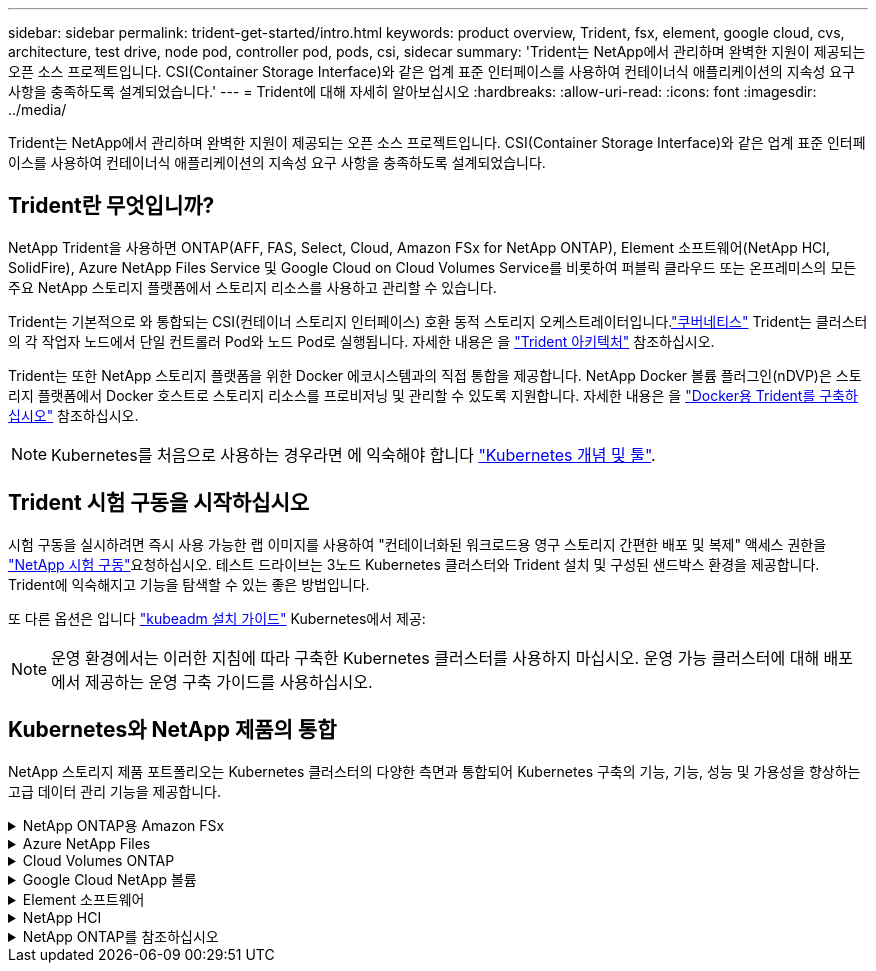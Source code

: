 ---
sidebar: sidebar 
permalink: trident-get-started/intro.html 
keywords: product overview, Trident, fsx, element, google cloud, cvs, architecture, test drive, node pod, controller pod, pods, csi, sidecar 
summary: 'Trident는 NetApp에서 관리하며 완벽한 지원이 제공되는 오픈 소스 프로젝트입니다. CSI(Container Storage Interface)와 같은 업계 표준 인터페이스를 사용하여 컨테이너식 애플리케이션의 지속성 요구 사항을 충족하도록 설계되었습니다.' 
---
= Trident에 대해 자세히 알아보십시오
:hardbreaks:
:allow-uri-read: 
:icons: font
:imagesdir: ../media/


[role="lead"]
Trident는 NetApp에서 관리하며 완벽한 지원이 제공되는 오픈 소스 프로젝트입니다. CSI(Container Storage Interface)와 같은 업계 표준 인터페이스를 사용하여 컨테이너식 애플리케이션의 지속성 요구 사항을 충족하도록 설계되었습니다.



== Trident란 무엇입니까?

NetApp Trident을 사용하면 ONTAP(AFF, FAS, Select, Cloud, Amazon FSx for NetApp ONTAP), Element 소프트웨어(NetApp HCI, SolidFire), Azure NetApp Files Service 및 Google Cloud on Cloud Volumes Service를 비롯하여 퍼블릭 클라우드 또는 온프레미스의 모든 주요 NetApp 스토리지 플랫폼에서 스토리지 리소스를 사용하고 관리할 수 있습니다.

Trident는 기본적으로 와 통합되는 CSI(컨테이너 스토리지 인터페이스) 호환 동적 스토리지 오케스트레이터입니다.link:https://kubernetes.io/["쿠버네티스"^] Trident는 클러스터의 각 작업자 노드에서 단일 컨트롤러 Pod와 노드 Pod로 실행됩니다. 자세한 내용은 을 link:../trident-get-started/architecture.html["Trident 아키텍처"] 참조하십시오.

Trident는 또한 NetApp 스토리지 플랫폼을 위한 Docker 에코시스템과의 직접 통합을 제공합니다. NetApp Docker 볼륨 플러그인(nDVP)은 스토리지 플랫폼에서 Docker 호스트로 스토리지 리소스를 프로비저닝 및 관리할 수 있도록 지원합니다. 자세한 내용은 을 link:../trident-docker/deploy-docker.html["Docker용 Trident를 구축하십시오"] 참조하십시오.


NOTE: Kubernetes를 처음으로 사용하는 경우라면 에 익숙해야 합니다 link:https://kubernetes.io/docs/home/["Kubernetes 개념 및 툴"^].



== Trident 시험 구동을 시작하십시오

시험 구동을 실시하려면 즉시 사용 가능한 랩 이미지를 사용하여 "컨테이너화된 워크로드용 영구 스토리지 간편한 배포 및 복제" 액세스 권한을 link:https://www.netapp.com/us/try-and-buy/test-drive/index.aspx["NetApp 시험 구동"^]요청하십시오. 테스트 드라이브는 3노드 Kubernetes 클러스터와 Trident 설치 및 구성된 샌드박스 환경을 제공합니다. Trident에 익숙해지고 기능을 탐색할 수 있는 좋은 방법입니다.

또 다른 옵션은 입니다 link:https://kubernetes.io/docs/setup/independent/install-kubeadm/["kubeadm 설치 가이드"] Kubernetes에서 제공:


NOTE: 운영 환경에서는 이러한 지침에 따라 구축한 Kubernetes 클러스터를 사용하지 마십시오. 운영 가능 클러스터에 대해 배포에서 제공하는 운영 구축 가이드를 사용하십시오.



== Kubernetes와 NetApp 제품의 통합

NetApp 스토리지 제품 포트폴리오는 Kubernetes 클러스터의 다양한 측면과 통합되어 Kubernetes 구축의 기능, 기능, 성능 및 가용성을 향상하는 고급 데이터 관리 기능을 제공합니다.

.NetApp ONTAP용 Amazon FSx
[%collapsible]
====
link:https://www.netapp.com/aws/fsx-ontap/["NetApp ONTAP용 Amazon FSx"^] 는 NetApp ONTAP 스토리지 운영 체제에 기반한 파일 시스템을 시작하고 실행할 수 있는 완전 관리형 AWS 서비스입니다.

====
.Azure NetApp Files
[%collapsible]
====
https://www.netapp.com/azure/azure-netapp-files/["Azure NetApp Files"^] NetApp에서 제공하는 엔터프라이즈급 Azure 파일 공유 서비스입니다. Azure에서 기본적으로 가장 까다로운 파일 기반 워크로드를 실행하고 NetApp에서 기대하는 성능 및 강력한 데이터 관리를 제공할 수 있습니다.

====
.Cloud Volumes ONTAP
[%collapsible]
====
link:https://www.netapp.com/cloud-services/cloud-volumes-ontap/["Cloud Volumes ONTAP"^] 는 클라우드에서 ONTAP 데이터 관리 소프트웨어를 실행하는 소프트웨어 전용 스토리지 어플라이언스입니다.

====
.Google Cloud NetApp 볼륨
[%collapsible]
====
link:https://bluexp.netapp.com/google-cloud-netapp-volumes?utm_source=GitHub&utm_campaign=Trident["Google Cloud NetApp 볼륨"^] 는 Google Cloud에서 제공하는 완전 관리형 파일 스토리지 서비스로서, 고성능 엔터프라이즈급 파일 스토리지를 제공합니다.

====
.Element 소프트웨어
[%collapsible]
====
https://www.netapp.com/data-management/element-software/["요소"^] 스토리지 관리자가 성능을 보장하고 단순화된 스토리지 설치 공간을 활용하여 워크로드를 통합할 수 있도록 지원합니다.

====
.NetApp HCI
[%collapsible]
====
link:https://docs.netapp.com/us-en/hci/docs/concept_hci_product_overview.html["NetApp HCI"^] 일상적인 작업을 자동화하고 인프라 관리자가 보다 중요한 기능에 집중할 수 있도록 하여 데이터 센터의 관리 및 확장을 단순화합니다.

Trident는 컨테이너화된 애플리케이션에 대한 스토리지 장치를 기본 NetApp HCI 스토리지 플랫폼에 직접 프로비저닝 및 관리할 수 있습니다.

====
.NetApp ONTAP를 참조하십시오
[%collapsible]
====
link:https://docs.netapp.com/us-en/ontap/index.html["NetApp ONTAP를 참조하십시오"^] 는 모든 애플리케이션에 고급 데이터 관리 기능을 제공하는 NetApp 멀티 프로토콜 유니파이드 스토리지 운영 체제입니다.

ONTAP 시스템은 All-Flash, 하이브리드 또는 All-HDD 구성을 제공하며 엔지니어링 하드웨어(FAS 및 AFF), 화이트박스(ONTAP Select), 클라우드 전용(Cloud Volumes ONTAP) 등 다양한 구축 모델을 제공합니다. Trident는 이러한 ONTAP 구축 모델을 지원합니다.

====
